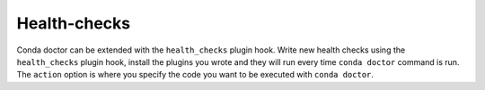 ============
Health-checks
============

Conda doctor can be extended with the ``health_checks`` plugin hook.
Write new health checks using the ``health_checks`` plugin hook, install the plugins you wrote and they will run every time ``conda doctor`` command is run.
The ``action`` option is where you specify the code you want to be executed with ``conda doctor``.

.. autoapiclass:: conda.plugins.types.CondaHealthChecks
   :members:
   :undoc-members:

.. autoapifunction:: conda.plugins.hookspec.CondaSpecs.conda_health_checks

